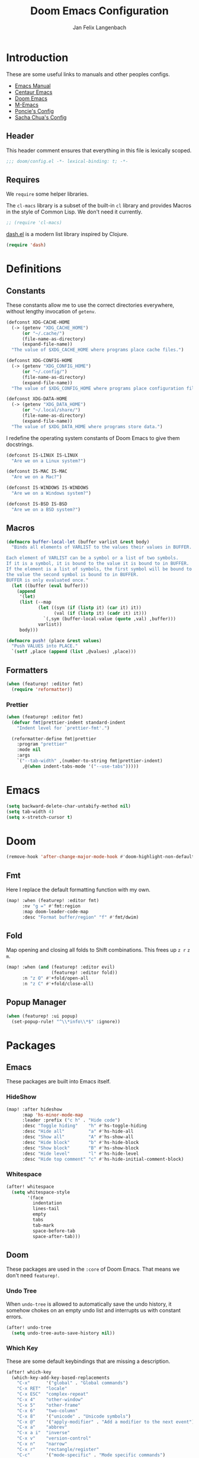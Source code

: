 #+TITLE: Doom Emacs Configuration
#+DESCRIPTION: Doom Emacs configuration of Jan Felix Langenbach
#+AUTHOR: Jan Felix Langenbach
#+EMAIL: o.hase3@gmail.com

* Introduction
These are some useful links to manuals and other peoples configs.

+ [[https://www.gnu.org/software/emacs/manual][Emacs Manual]]
+ [[https://github.com/seagle0128/.emacs.d][Centaur Emacs]]
+ [[https://github.com/hlissner/doom-emacs][Doom Emacs]]
+ [[https://github.com/MatthewZMD/.emacs.d][M-Emacs]]
+ [[https://github.com/poncie/.emacs.d][Poncie's Config]]
+ [[http://pages.sachachua.com/.emacs.d/Sacha.html][Sacha Chua's Config]]

** Header
This header comment ensures that everything in this file is lexically scoped.
#+BEGIN_SRC emacs-lisp
;;; doom/config.el -*- lexical-binding: t; -*-
#+END_SRC

** Requires
We =require= some helper libraries.

The =cl-macs= library is a subset of the built-in =cl= library and provides
Macros in the style of Common Lisp. We don't need it currently.
#+BEGIN_SRC emacs-lisp
;; (require 'cl-macs)
#+END_SRC

[[https://github.com/magnars/dash.el][dash.el]] is a modern list library inspired by Clojure.
#+BEGIN_SRC emacs-lisp
(require 'dash)
#+END_SRC

* Definitions
** Constants
These constants allow me to use the correct directories everywhere,
without lengthy invocation of =getenv=.
#+BEGIN_SRC emacs-lisp
(defconst XDG-CACHE-HOME
  (-> (getenv "XDG_CACHE_HOME")
      (or "~/.cache/")
      (file-name-as-directory)
      (expand-file-name))
  "The value of $XDG_CACHE_HOME where programs place cache files.")

(defconst XDG-CONFIG-HOME
  (-> (getenv "XDG_CONFIG_HOME")
      (or "~/.config/")
      (file-name-as-directory)
      (expand-file-name))
  "The value of $XDG_CONFIG_HOME where programs place configuration files.")

(defconst XDG-DATA-HOME
  (-> (getenv "XDG_DATA_HOME")
      (or "~/.local/share/")
      (file-name-as-directory)
      (expand-file-name))
  "The value of $XDG_DATA_HOME where programs store data.")
#+END_SRC

I redefine the operating system constants of Doom Emacs to give them docstrings.
#+BEGIN_SRC emacs-lisp
(defconst IS-LINUX IS-LINUX
  "Are we on a Linux system?")

(defconst IS-MAC IS-MAC
  "Are we on a Mac?")

(defconst IS-WINDOWS IS-WINDOWS
  "Are we on a Windows system?")

(defconst IS-BSD IS-BSD
  "Are we on a BSD system?")
#+END_SRC

** Macros
#+BEGIN_SRC emacs-lisp :tangle no
(defmacro buffer-local-let (buffer varlist &rest body)
  "Binds all elements of VARLIST to the values their values in BUFFER.

Each element of VARLIST can be a symbol or a list of two symbols.
If it is a symbol, it is bound to the value it is bound to in BUFFER.
If the element is a list of symbols, the first symbol will be bound to
the value the second symbol is bound to in BUFFER.
BUFFER is only evaluated once."
  (let ((buffer (eval buffer)))
    (append
     '(let)
     (list (--map
            (let ((sym (if (listp it) (car it) it))
                  (val (if (listp it) (cadr it) it)))
              `(,sym (buffer-local-value (quote ,val) ,buffer)))
            varlist))
     body)))
#+END_SRC

#+BEGIN_SRC emacs-lisp
(defmacro push! (place &rest values)
  "Push VALUES into PLACE."
  `(setf ,place (append (list ,@values) ,place)))
#+END_SRC

** Formatters
#+BEGIN_SRC emacs-lisp
(when (featurep! :editor fmt)
  (require 'reformatter))
#+END_SRC

*** Prettier
#+BEGIN_SRC emacs-lisp
(when (featurep! :editor fmt)
  (defvar fmt|prettier-indent standard-indent
    "Indent level for `prettier-fmt'.")

  (reformatter-define fmt|prettier
    :program "prettier"
    :mode nil
    :args
    `("--tab-width" ,(number-to-string fmt|prettier-indent)
      ,@(when indent-tabs-mode '("--use-tabs")))))
#+END_SRC

* Emacs
#+BEGIN_SRC emacs-lisp
(setq backward-delete-char-untabify-method nil)
(setq tab-width 4)
(setq x-stretch-cursor t)
#+END_SRC

* Doom
#+BEGIN_SRC emacs-lisp
(remove-hook 'after-change-major-mode-hook #'doom-highlight-non-default-indentation-h)
#+END_SRC

** Fmt
Here I replace the default formatting function with my own.
#+BEGIN_SRC emacs-lisp
(map! :when (featurep! :editor fmt)
      :nv "g =" #'fmt:region
      :map doom-leader-code-map
      :desc "Format buffer/region" "f" #'fmt/dwim)
#+END_SRC

** Fold
Map opening and closing all folds to Shift combinations.
This frees up =z r= =z m=.
#+BEGIN_SRC emacs-lisp
(map! :when (and (featurep! :editor evil)
                 (featurep! :editor fold))
      :n "z O" #'+fold/open-all
      :n "z C" #'+fold/close-all)
#+END_SRC

** Popup Manager
#+BEGIN_SRC emacs-lisp
(when (featurep! :ui popup)
  (set-popup-rule! "^\\*info\\*$" :ignore))
#+END_SRC

* Packages
** Emacs
These packages are built into Emacs itself.

*** HideShow
#+BEGIN_SRC emacs-lisp
(map! :after hideshow
      :map 'hs-minor-mode-map
      :leader :prefix ("c h" . "Hide code")
      :desc "Toggle hiding"    "h" #'hs-toggle-hiding
      :desc "Hide all"         "a" #'hs-hide-all
      :desc "Show all"         "A" #'hs-show-all
      :desc "Hide block"       "b" #'hs-hide-block
      :desc "Show block"       "B" #'hs-show-block
      :desc "Hide level"       "l" #'hs-hide-level
      :desc "Hide top comment" "c" #'hs-hide-initial-comment-block)
#+END_SRC

*** Whitespace
#+BEGIN_SRC emacs-lisp
(after! whitespace
  (setq whitespace-style
        '(face
          indentation
          lines-tail
          empty
          tabs
          tab-mark
          space-before-tab
          space-after-tab)))
#+END_SRC

** Doom
These packages are used in the =:core= of Doom Emacs. That means we don't need =featurep!=.

*** Undo Tree
When =undo-tree= is allowed to automatically save the undo history, it somehow
chokes on an empty undo list and interrupts us with constant errors.
#+BEGIN_SRC emacs-lisp
(after! undo-tree
  (setq undo-tree-auto-save-history nil))
#+END_SRC

*** Which Key
These are some default keybindings that are missing a description.
#+BEGIN_SRC emacs-lisp
(after! which-key
  (which-key-add-key-based-replacements
    "C-x"      '("global" . "Global commands")
    "C-x RET"  "locale"
    "C-x ESC"  "complex-repeat"
    "C-x 4"    "other-window"
    "C-x 5"    "other-frame"
    "C-x 6"    "two-column"
    "C-x 8"    '("unicode" . "Unicode symbols")
    "C-x @"    '("apply-modifier" . "Add a modifier to the next event")
    "C-x a"    "abbrev"
    "C-x a i"  "inverse"
    "C-x v"    "version-control"
    "C-x n"    "narrow"
    "C-x r"    "rectangle/register"
    "C-c"      '("mode-specific" . "Mode specific commands")
    "M-s"      "search"
    "M-s h"    "highlight"
    "M-g"      "goto")

  (push! which-key-replacement-alist
         '(("<up>"   . nil) . ("↑" . nil))
         '(("<down>" . nil) . ("↓" . nil))))
#+END_SRC

*** WS Butler
In =snippet-mode=, whitespace has significant meaning.
#+BEGIN_SRC emacs-lisp
(after! ws-butler
  (push 'snippet-mode ws-butler-global-exempt-modes))
#+END_SRC



** Evil
Evil uses Vims undo increments by default, which are too coarse for me.
#+BEGIN_SRC emacs-lisp
(when (featurep! :editor evil)
  (after! evil
    (setq evil-want-fine-undo t
          ;; This seems to be broken.
          evil-indent-convert-tabs nil)))
#+END_SRC

Map the arrow keys in Evils window map.
#+BEGIN_SRC emacs-lisp
(map! :when (featurep! :editor evil)
      :after evil
      :map evil-window-map
      "<up>"      #'evil-window-up
      "<down>"    #'evil-window-down
      "<left>"    #'evil-window-left
      "<right>"   #'evil-window-right
      "S-<up>"    #'+evil/window-move-up
      "S-<down>"  #'+evil/window-move-down
      "S-<left>"  #'+evil/window-move-left
      "S-<right>" #'+evil/window-move-right
      "C-h"       nil
      "C-j"       nil
      "C-k"       nil
      "C-l"       nil)
#+END_SRC

Put =evil-snipe-repeat= on Comma and Shift-Comma.
#+BEGIN_SRC emacs-lisp
(map! :when (featurep! :editor evil)
      :after evil
      :map evil-snipe-parent-transient-map
      "," #'evil-snipe-repeat
      "–" #'evil-snipe-repeat-reverse
      ";" nil)
#+END_SRC

I don't like my games to use Vim keys.
#+BEGIN_SRC emacs-lisp
(when (featurep! :editor evil +everywhere)
  (push! +evil-collection-disabled-list
         'tetris '2084-game))
#+END_SRC

Remap the document scroll motions to something more sensible.
#+BEGIN_SRC emacs-lisp
(map! :when (featurep! :editor evil)
      :after evil
      :m "z+" nil
      :m "z-" nil
      :m "z^" nil
      :m "z." nil
      :m "zT" #'evil-scroll-bottom-line-to-top
      :m "zB" #'evil-scroll-top-line-to-bottom
      :m "z S-<right>" #'evil-scroll-right
      :m "z S-<left>" #'evil-scroll-left)
#+END_SRC

*** Evil Numbers
Remap the =inc-at-pt= functions, so =z == can be used for formatting.
#+BEGIN_SRC emacs-lisp
(map! :when (featurep! :editor evil)
      :after evil-numbers
      :nv "g +" #'evil-numbers/inc-at-pt
      :nv "g -" #'evil-numbers/dec-at-pt
      :v "z +" #'evil-numbers/inc-at-pt-incremental
      :v "z -" #'evil-numbers/dec-at-pt-incremental)
#+END_SRC

*** Evil Org
Doom Emacs changes =org-cycle= to skip the =subtree= stage by default when
=(featurep! :editor evil +everywhere)=.
#+BEGIN_SRC emacs-lisp
(when (featurep! :editor evil +everywhere)
  (after! evil-org
    (remove-hook 'org-tab-first-hook #'+org-cycle-only-current-subtree-h)))
#+END_SRC

Add block jumping to =[= and =]=.
#+BEGIN_SRC emacs-lisp
(map! :when (featurep! :editor evil)
      :after (evil-org)
      :map evil-org-mode-map
      :m "[ _" #'org-previous-block
      :m "] _" #'org-next-block)
#+END_SRC

Remap =z r= and =z m= to =z O= and =z C=.
#+BEGIN_SRC emacs-lisp
(map! :when (featurep! :editor evil)
      :after (evil-org)
      :map evil-org-mode-map
      :n "z r" nil
      :n "z m" nil
      :n "z O" #'+org/show-next-fold-level
      :n "z C" #'+org/hide-next-fold-level)
#+END_SRC

** Flycheck
#+BEGIN_SRC emacs-lisp
(map! :when (featurep! :checkers syntax)
      :after flycheck
      (:map doom-leader-code-map
        (:prefix ("!" . "flycheck") "" flycheck-command-map))
      (:map flycheck-command-map
        "!" #'flycheck-buffer))
#+END_SRC

#+BEGIN_SRC emacs-lisp
(when (featurep! :checkers syntax)
  (after! which-key
    (which-key-add-key-based-replacements
      "C-c !" "flycheck")))
#+END_SRC

** Ivy
Ivy should recurse into directories when pressing =RET=.
#+BEGIN_SRC emacs-lisp
(map! :when (featurep! :completion ivy)
      :after ivy
      :map ivy-minibuffer-map
      "<return>"   #'ivy-alt-done
      "C-<return>" #'ivy-immediate-done
      "C-l"        #'ivy-done
      "C-<up>"     #'ivy-previous-history-element
      "C-<down>"   #'ivy-next-history-element)
#+END_SRC

** LSP
#+BEGIN_SRC emacs-lisp
(when (and (featurep! :checkers syntax)
           (featurep! :tools lsp))
  (after! (flycheck lsp lsp-ui)
    (setq lsp-prefer-flymake nil)))
#+END_SRC

** Neotree
#+BEGIN_SRC emacs-lisp
(map! :when (featurep! :ui neotree)
      :after neotree
      :map neotree-mode-map
      :n "<tab>" #'neotree-quick-look)
#+END_SRC

** Smartparens
I activate =show-smartparens-global-mode= to highlight matching parens.
#+BEGIN_SRC emacs-lisp
(when (featurep! :config default +smartparens)
  (after! smartparens
    (show-smartparens-global-mode +1)))
#+END_SRC

** Yasnippet
#+BEGIN_SRC emacs-lisp
(when (featurep! :editor snippets)
  (after! which-key
    (which-key-add-key-based-replacements
      "C-c &" "snippet")))
#+END_SRC



** Misc
These functions delete all whitespace up to the next non-whitespace character.
#+BEGIN_SRC emacs-lisp
(use-package! hungry-delete
  :bind (("M-DEL"      . hungry-delete-backward)
         ("M-<delete>" . hungry-delete-forward)))
#+END_SRC

This mode displays instances of =^L= (form feed) as horizontal lines.
#+BEGIN_SRC emacs-lisp
(use-package! form-feed
  :hook ((prog-mode text-mode) . form-feed-mode))
#+END_SRC

* Languages
** C/C++
*** TODO Code Style
The default is =doom=.
I have yet to create my own style.
#+BEGIN_SRC emacs-lisp :tangle no
(after! cc-mode
  (c-add-style "jfl"
               '("linux"
                 (indent-tabs-mode . t)
                 (c-basic-offset   . 4)
                 (tab-width        . 4)))
  (setq c-default-style
        '((java-mode . "java")
          (awk-mode  . "awk")
          ;; (other     . "k&r")
          (other     . "jfl")
          )))
#+END_SRC

#+BEGIN_SRC emacs-lisp :tangle no
(after! cc-mode
  (c-add-style "jfl" '("linux"
                       (indent-tabs-mode . t)
                       (tab-width . 4)
                       (c-basic-offset . 4)))
  (if (listp c-default-style)
      (setf (alist-get 'other c-default-style) "jfl")
    (setq c-default-style "jfl")))
#+END_SRC

*** Arduino
#+BEGIN_SRC emacs-lisp
(use-package! arduino-mode
  :mode "\\.ino\\'"
  :mode "\\.pde\\'")
#+END_SRC

#+BEGIN_SRC emacs-lisp
(after! arduino-mode
  (setq-default arduino-mode-home "~/src/arduino/"))
#+END_SRC

#+BEGIN_SRC emacs-lisp
(map! :after arduino-mode
      :map arduino-mode-map
      :localleader
      :desc "Upload Sketch"     "u" #'arduino-upload
      :desc "CompileSketch"     "c" #'arduino-verify
      :desc "Reset Arduino"     "r" #'arduino-reset
      :desc "Create New Sketch" "n" #'arduino-sketch-new
      :desc "Serial Monitor"    "s" #'arduino-serial-monitor)
#+END_SRC

#+BEGIN_SRC emacs-lisp
(when (featurep! :checkers syntax)
  (add-hook 'arduino-mode-hook #'flycheck-arduino-setup))
#+END_SRC

*** C
#+BEGIN_SRC emacs-lisp
(when (featurep! :checkers syntax)
  (after! flycheck
    (setq-hook! 'c-mode-hook
      flycheck-gcc-language-standard   "gnu18"
      flycheck-clang-language-standard "gnu18")))
#+END_SRC

*** C++
#+BEGIN_SRC emacs-lisp
(when (featurep! :checkers syntax)
  (after! flycheck
    (setq-hook! 'c++-mode-hook
      flycheck-gcc-language-standard   "gnu++17"
      flycheck-clang-language-standard "gnu++17")))
#+END_SRC

*** Meson
Major mode for the [[https://mesonbuild.com][Meson Build System]].
#+BEGIN_SRC emacs-lisp
(use-package! meson-mode
  :mode "/meson\\.build\\'")
#+END_SRC

** Haskell
These bindings are used by many modes with an inferior REPL.
#+BEGIN_SRC emacs-lisp
(map! :after haskell-mode
      :map haskell-mode-map
      "C-c C-c" #'haskell-process-load-file
      "C-c C-z" #'haskell-interactive-switch)
#+END_SRC

** Javascript
The Javascript community widely uses two-space indentation,
because JS can be deeply nested.
#+BEGIN_SRC emacs-lisp
(after! js
  (setq js-indent-level 2))
#+END_SRC

#+BEGIN_SRC emacs-lisp
(when (featurep! :editor fmt)
  (setq-hook! 'js-mode-hook
    fmt/formatter '(fmt|prettier-buffer . fmt|prettier-region)))
#+END_SRC

** TeX
Using =dvipng= is faster than =png= and is even recommended
in the [[info:preview-latex#Requirements][manual]] of =preview-latex=.
#+BEGIN_SRC emacs-lisp
(when (executable-find "dvipng")
  (after! preview (setq preview-image-type 'dvipng)))
#+END_SRC

*** LaTeX
Let Smartparens handle insertion of =$=.
#+BEGIN_SRC emacs-lisp
(map! :after tex-mode
      :map LaTeX-mode-map
      "$" nil)
#+END_SRC

#+BEGIN_SRC emacs-lisp
(after! (tex-mode which-key)
  (which-key-add-major-mode-key-based-replacements 'latex-mode
    "C-c C-p"     '("preview" . "Inline formula preview")
    "C-c C-p C-c" "clear"
    "C-c C-o"     "fold"
    "C-c C-q"     "fill"
    "C-c C-t"     "toggle"))
#+END_SRC

This doesn't seem to work.
#+BEGIN_SRC emacs-lisp :tangle no
(add-hook 'LaTeX-mode-hook #'latex-electric-env-pair-mode)
#+END_SRC

Some Smartparens settings for LaTeX pairs.
Letting Smartparens handle these works best in my experience.
#+BEGIN_SRC emacs-lisp
(after! (tex-mode smartparens)
  (sp-with-modes '(tex-mode
                   plain-tex-mode
                   latex-mode
                   LaTeX-mode)
    (sp-local-pair "\"`" "\"'"          ; German quotes
                   :unless '(sp-latex-point-after-backslash sp-in-math-p)
                   :post-handlers '(sp-latex-skip-double-quote))
    (sp-local-pair "\"<" "\">"          ; French quotes
                   :unless '(sp-latex-point-after-backslash sp-in-math-p)
                   :post-handlers '(sp-latex-skip-double-quote))
    (sp-local-pair "\\(" "\\)" :post-handlers '(("||\n[i]" "RET") ("| " "SPC")))
    (sp-local-pair "\\[" "\\]" :post-handlers '(("||\n[i]" "RET") ("| " "SPC")))))
#+END_SRC

** Lisp
A common hook for all lisp modes.
#+BEGIN_SRC emacs-lisp
(defvar lisp-mode-common-hook nil
  "Hook called by all Lisp modes for common initialization.")

(defun lisp-mode-common-hook (&rest args)
  "Run all functions in `lisp-mode-common-hook' with ARGS."
  (apply #'run-hook-with-args 'lisp-mode-common-hook args))

(add-hook!
  (clojure-mode
   lisp-mode
   lisp-interaction-mode
   emacs-lisp-mode
   scheme-mode)
  #'lisp-mode-common-hook)
#+END_SRC

Formatting for all Lisp modes.
#+BEGIN_SRC emacs-lisp
(when (featurep! :editor fmt)
  (setq-hook! 'lisp-mode-common-hook
    fmt/formatter #'indent-region))
#+END_SRC

*** Common Lisp
The file extension =.cl= is sometimes used.
#+BEGIN_SRC emacs-lisp
(push '("\\.cl\\'" . lisp-mode) auto-mode-alist)
#+END_SRC

Configure some of the common Interpreters for =sly=.
#+BEGIN_SRC emacs-lisp
(after! sly
  (setq sly-default-lisp 'sbcl)
  (when (executable-find "cmucl")
    (push '(cmucl ("cmucl")) sly-lisp-implementations))
  (when (executable-find "clisp")
    (push '(clisp ("clisp")) sly-lisp-implementations))
  (when (executable-find "sbcl")
    (push '(sbcl ("sbcl") :coding-system utf-8-unix) sly-lisp-implementations)))
#+END_SRC

*** Emacs Lisp
#+BEGIN_SRC emacs-lisp
(set-keymap-parent lisp-interaction-mode-map emacs-lisp-mode-map)
#+END_SRC

** Lua
Doom advises =newline-and-indent= to continue comments using the value of
=comment-line-break-function=. The standard value is =comment-indent-new-line=,
which is broken in Lua's multiline comments.
#+BEGIN_SRC emacs-lisp
(after! lua-mode
  (defun lua-comment-indent-new-line (&optional soft)
    "Break line at point and indent, continuing a series of line comments."
    (interactive)
    (if (or (not (lua-comment-or-string-p))
            (lua-string-p)
            (not (save-excursion
                   (goto-char (lua-comment-or-string-start-pos))
                   (looking-at-p "--\\[=*\\["))))
        (comment-indent-new-line soft)
      (delete-horizontal-space t)
      (newline nil t)
      (indent-according-to-mode)))

  (setq-hook! 'lua-mode-hook
    comment-line-break-function #'lua-comment-indent-new-line))
#+END_SRC

The advice =+default--delete-backward-char-a= to =backward-delete-char= behaves
weirdly when deleting line comments inside of a multiline comment. I have not
yet found a fix for this.

#+BEGIN_SRC emacs-lisp
(when (featurep! :completion company)
  (after! company-lua
    (setq company-lua-interpreter 'lua53)))
#+END_SRC

** Moonscript
Doom Emacs, annoyingly, sets =moonscript-indent-offset= to =tab-width= by default.
#+BEGIN_SRC emacs-lisp
(after! moonscript
  (remove-hook 'moonscript-mode-hook #'doom--setq-moonscript-indent-offset-for-moonscript-mode-h))
#+END_SRC

** Org
These values have to be set before =org-mode= is loaded.
#+BEGIN_SRC emacs-lisp
(use-package! org
  :init
  (setq org-directory "~/docs/org"
        org-modules
        '(;; ol-w3m
          ;; ol-bbdb
          ol-bibtex
          ;; ol-docview
          ;; ol-gnus
          ol-info
          ;; ol-irc
          ;; ol-mhe
          ;; ol-rmail
          ;; ol-eww
          )))
#+END_SRC

Tweaking =org-cycle=.
#+BEGIN_SRC emacs-lisp
(after! org
  (setq org-cycle-global-at-bob t
        org-cycle-include-plain-lists nil))
#+END_SRC

Add =which-key= descriptions.
#+BEGIN_SRC emacs-lisp
(after! (org which-key)
  (which-key-add-major-mode-key-based-replacements 'org-mode
    "C-c C-x" "more"
    "C-c C-v" "babel"
    "C-c \""  "plot"))
#+END_SRC

Add =company-capf= as a Company backend.
#+BEGIN_SRC emacs-lisp
(when (featurep! :completion company)
  (after! (org company)
    (set-company-backend! 'org-mode 'company-capf)))
#+END_SRC

Add =org-babel-map= to =:localleader=.
#+BEGIN_SRC emacs-lisp
(map! :after org
      :map org-mode-map
      :localleader
      (:prefix ("v" . "babel") "" org-babel-map))
#+END_SRC

** Pascal
Three spaces seems to be the standard in the Pascal world.
#+BEGIN_SRC emacs-lisp
(defconst DEFAULT-PASCAL-INDENT 3
  "Default indent level for all Pascal modes.")

(after! pascal
  (setq pascal-indent-level DEFAULT-PASCAL-INDENT
        pascal-case-indent  DEFAULT-PASCAL-INDENT))

(after! opascal
  (setq opascal-indent-level      DEFAULT-PASCAL-INDENT
        opascal-case-label-indent DEFAULT-PASCAL-INDENT))
#+END_SRC

We have to remove ='company-capf= from =company-backends=, because completion
would be unusable otherwise.
#+BEGIN_SRC emacs-lisp
(setq-hook! '(pascal-mode-hook opascal-mode-hook)
  company-backends (remq 'company-capf company-backends))
#+END_SRC

*** ptop
This is the variable where the PtoP configuration file is stored. This is
important, because I have multiple configurations for multiple styles.
#+BEGIN_SRC emacs-lisp
(defvar fmt|ptop-config
  (expand-file-name "pascal/ptop.cfg" XDG-CONFIG-HOME)
  "The configuration file for `ptop-fmt'.")
#+END_SRC

Define =fmt|ptop= using =:editor fmt=.
#+BEGIN_SRC emacs-lisp
(when (featurep! :editor fmt)
  (require 'reformatter)

  (defvar fmt|ptop-indent DEFAULT-PASCAL-INDENT
    "Indent level for `ptop-fmt'.")

  (reformatter-define fmt|ptop
    :program "ptop"
    :mode nil
    :args
    `(,@(-some->> fmt|ptop-config (list "-c"))
      "-i" ,(number-to-string (or fmt|ptop-indent standard-indent))
      "/dev/stdin" "/dev/stdout"))

  (setq-hook! '(pascal-mode-hook
                opascal-mode-hook)
    fmt/formatter '(fmt|ptop-buffer . fmt|ptop-region)))
#+END_SRC

** Perl
Set indentation to 4 in both Perl modes.
#+BEGIN_SRC emacs-lisp
(defconst DEFAULT-PERL-INDENT 4
  "Default indentation level for all Perl modes.")

(after! perl-mode
  (setq perl-indent-level DEFAULT-PERL-INDENT))

(after! cperl-mode
  (setq cperl-indent-level DEFAULT-PERL-INDENT))
#+END_SRC

*** Perl::Tidy
Define =fmt|perltidy= using =:editor fmt=.
#+BEGIN_SRC emacs-lisp
(when (featurep! :editor fmt)
  (require 'reformatter)

  (defvar fmt|perltidy-indent DEFAULT-PERL-INDENT
    "Indent level for `perltidy-fmt'.")

  (reformatter-define fmt|perltidy
    :program "perltidy"
    :mode nil
    :args
    `("--indent-columns" ,(number-to-string fmt|perltidy-indent)
     "--default-tabsize" ,(number-to-string tab-width)
     ,(if indent-tabs-mode "--tabs" "--notabs")
     "--standard-output" "--standard-error-output"))

  (setq-hook! '(perl-mode-hook
                cperl-mode-hook)
    fmt/formatter '(fmt|perltidy-buffer . fmt|perltidy-region)))
#+END_SRC

** PHP
This allows me to not load the entire =:lang php=.
#+BEGIN_SRC emacs-lisp
(unless (featurep! :lang php)
  (use-package! php-mode))
#+END_SRC

#+BEGIN_SRC emacs-lisp
(when (featurep! :editor fmt)
  (setq-hook! 'php-mode-hook
    fmt/formatter '(fmt|prettier-buffer . fmt|prettier-region)
    fmt|prettier-indent c-basic-offset))
#+END_SRC

** Python
#+BEGIN_SRC emacs-lisp
(after! (python which-key)
  (which-key-add-major-mode-key-based-replacements 'python-mode
    "C-c C-p" "pipenv"
    "C-c C-t" "skeleton"))
#+END_SRC

Use system =mspyls= for =lsp-python-ms=.
#+BEGIN_SRC emacs-lisp :tangle no
(when (featurep! :lang python +lsp)
  (after! lsp-python-ms
    (setq lsp-python-ms-dir "/usr/lib/microsoft-python-language-server"
          lsp-python-ms-executable "/usr/bin/mspyls")))
#+END_SRC

[[https://jedi.readthedocs.io/en/latest/][Jedi]] gives the best (non LSP) autocompletion for python.
[[https://github.com/syohex/emacs-company-jedi][=company-jedi=]] is a backend for =company= that interfaces with Jedi.
This adds ='company-jedi= to =company-backends= in Python buffers.
The package will load when =company-jedi= is invoked by =company=.
#+BEGIN_SRC emacs-lisp
(when (featurep! :completion company)
  (use-package! company-jedi
    :after company
    :commands company-jedi)
  (set-company-backend! 'python-mode 'company-jedi))
#+END_SRC

This extends the =black= formatter with the ability to recognize =indent-tabs-mode=.
*This only works with a patched black!*
#+BEGIN_SRC emacs-lisp
(when (featurep! :editor fmt)
  (require 'reformatter)
  (use-package format-all :commands (format-all--buffer-extension-p))

  (reformatter-define fmt|black
    :program "black"
    :mode nil
    :args
    `(,@(when indent-tabs-mode (list "-T"))
      ,@(when (format-all--buffer-extension-p "pyi") (list "--pyi"))
      "-q" "-"))

  (setq-hook! 'python-mode-hook
    fmt/formatter '(fmt|black-buffer . fmt|black-region)))
#+END_SRC

* Keybindings
Bind =sp-raise-sexp=, which I use quite often.
#+BEGIN_SRC emacs-lisp
(map! :n "z r" #'sp-raise-sexp)
#+END_SRC

Allows jumping from =^L= to =^L=.
#+BEGIN_SRC emacs-lisp
(map! "C-M-<next>"  #'forward-page
      "C-M-<prior>" #'backward-page)
#+END_SRC

Bind the Ä/Ö/Ü keys to something useful.
#+BEGIN_SRC emacs-lisp
(map! "C-ü" #'execute-extended-command)
(map! :map key-translation-map
      "C-ö" (kbd "C-x")
      "C-ä" (kbd "C-c"))
#+END_SRC

Use C-p to paste.
#+BEGIN_SRC emacs-lisp
(map! :i "C-p" #'yank
      :i "M-p" #'yank-pop)
#+END_SRC

Some stuff I don't use anymore.
#+BEGIN_SRC emacs-lisp :tangle no
(map! :leader :desc "List buffers" "b L" #'list-buffers)
(map! "<mouse-8>" #'backward-page
      "<mouse-9>" #'forward-page)
(map! :m "C-e" nil)
#+END_SRC

Bind keys for =redo=.
#+BEGIN_SRC emacs-lisp
(map! "<redo>" #'redo
      :n "U" #'redo)
#+END_SRC

** Leader Extensions
It is handy to have =negative-argument= on a binding
similar to that of =universal-argument=.
#+BEGIN_SRC emacs-lisp
(map! :leader
      :desc "Negative Argument" "-" #'negative-argument)
#+END_SRC

Bind =shell-command= in a similar way to =M-x= and =M-;=.
#+BEGIN_SRC emacs-lisp
(map! :leader
      :desc "Shell command" "!" #'shell-command)
#+END_SRC

Bind =indent-region=.
#+BEGIN_SRC emacs-lisp
(map! :leader :prefix "c"
      :desc "Indent buffer/region" "i" #'indent-region
      ;; We need to move this out of the way.
      (:when (featurep! :tools lsp)
       :desc "LSP Organize Imports" "I" #'lsp-organize-imports))
#+END_SRC

Bind mnemonics for =git add=.
#+BEGIN_SRC emacs-lisp
(map! :leader :prefix "g"
      (:when (featurep! :ui vc-gutter)
       :desc "Git add hunk" "a" #'git-gutter:stage-hunk)
      (:when (featurep! :tools magit)
       :desc "Git add file" "A" #'magit-stage-file))
#+END_SRC
